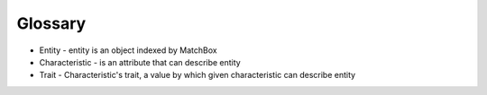 Glossary
========

* Entity - entity is an object indexed by MatchBox
* Characteristic - is an attribute that can describe entity
* Trait - Characteristic's trait, a value by which given characteristic can describe entity